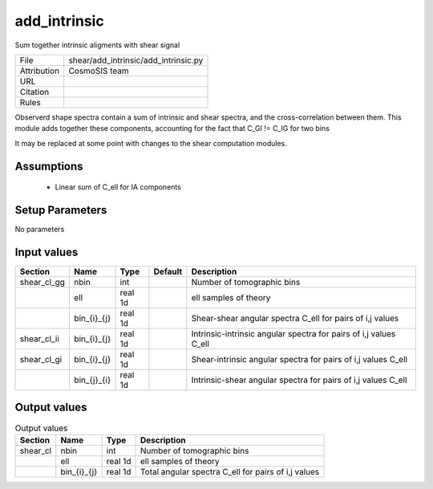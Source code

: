 add_intrinsic
================================================

Sum together intrinsic aligments with shear signal

.. list-table::
    
   * - File
     - shear/add_intrinsic/add_intrinsic.py
   * - Attribution
     - CosmoSIS team
   * - URL
     - 
   * - Citation
     -
   * - Rules
     -


Observerd shape spectra contain a sum of intrinsic and shear spectra, and the
cross-correlation between them.  This module adds together these components,
accounting for the fact that C_GI != C_IG for two bins

It may be replaced at some point with changes to the shear computation modules.



Assumptions
-----------

 - Linear sum of C_ell for IA components



Setup Parameters
----------------

No parameters


Input values
----------------

.. list-table::
   :header-rows: 1

   * - Section
     - Name
     - Type
     - Default
     - Description

   * - shear_cl_gg
     - nbin
     - int
     - 
     - Number of tomographic bins
   * - 
     - ell
     - real 1d
     - 
     - ell samples of theory
   * - 
     - bin_{i}_{j}
     - real 1d
     - 
     - Shear-shear angular spectra C_ell for pairs of i,j values
   * - shear_cl_ii
     - bin_{i}_{j}
     - real 1d
     - 
     - Intrinsic-intrinsic angular spectra for pairs of i,j values C_ell
   * - shear_cl_gi
     - bin_{i}_{j}
     - real 1d
     - 
     - Shear-intrinsic angular spectra for pairs of i,j values C_ell
   * - 
     - bin_{j}_{i}
     - real 1d
     - 
     - Intrinsic-shear angular spectra for pairs of i,j values C_ell


Output values
----------------


.. list-table:: Output values
   :header-rows: 1

   * - Section
     - Name
     - Type
     - Description

   * - shear_cl
     - nbin
     - int
     - Number of tomographic bins
   * - 
     - ell
     - real 1d
     - ell samples of theory
   * - 
     - bin_{i}_{j}
     - real 1d
     - Total angular spectra C_ell for pairs of i,j values


